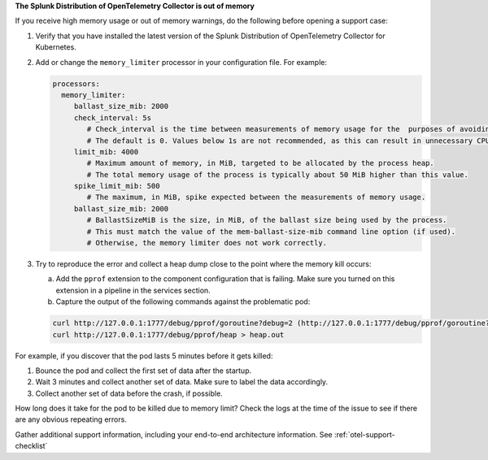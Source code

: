 **The Splunk Distribution of OpenTelemetry Collector is out of memory**

If you receive high memory usage or out of memory warnings, do the
following before opening a support case:

1. Verify that you have installed the latest version of the Splunk
   Distribution of OpenTelemetry Collector for Kubernetes.

2. Add or change the ``memory_limiter`` processor in your configuration
   file. For example:

   .. code-block:: yaml

      processors:
        memory_limiter:
           ballast_size_mib: 2000
           check_interval: 5s
              # Check_interval is the time between measurements of memory usage for the  purposes of avoiding goingover the limits. 
              # The default is 0. Values below 1s are not recommended, as this can result in unnecessary CPU consumption.
           limit_mib: 4000
              # ​​Maximum amount of memory, in MiB, targeted to be allocated by the process heap.
              # The total memory usage of the process is typically about 50 MiB higher than this value.
           spike_limit_mib: 500
              # The maximum, in MiB, spike expected between the measurements of memory usage.
           ballast_size_mib: 2000
              # BallastSizeMiB is the size, in MiB, of the ballast size being used by the process.
              # This must match the value of the mem-ballast-size-mib command line option (if used).
              # Otherwise, the memory limiter does not work correctly.

3. Try to reproduce the error and collect a heap dump close to the point
   where the memory kill occurs:

   a. Add the ``pprof`` extension to the component configuration that is
      failing. Make sure you turned on this extension in a pipeline in the
      services section.
   b. Capture the output of the following commands against the
      problematic pod:

   .. code-block:: yaml

      curl http://127.0.0.1:1777/debug/pprof/goroutine?debug=2 (http://127.0.0.1:1777/debug/pprof/goroutine?debug=2)
      curl http://127.0.0.1:1777/debug/pprof/heap > heap.out

For example, if you discover that the pod lasts 5 minutes before it gets
killed:

1. Bounce the pod and collect the first set of data after the
   startup.
2. Wait 3 minutes and collect another set of data. Make sure to label
   the data accordingly.
3. Collect another set of data before the crash, if possible.

How long does it take for the pod to be killed due to memory limit?
Check the logs at the time of the issue to see if there are any obvious
repeating errors.

Gather additional support information, including your end-to-end
architecture information. See :ref:`otel-support-checklist`
